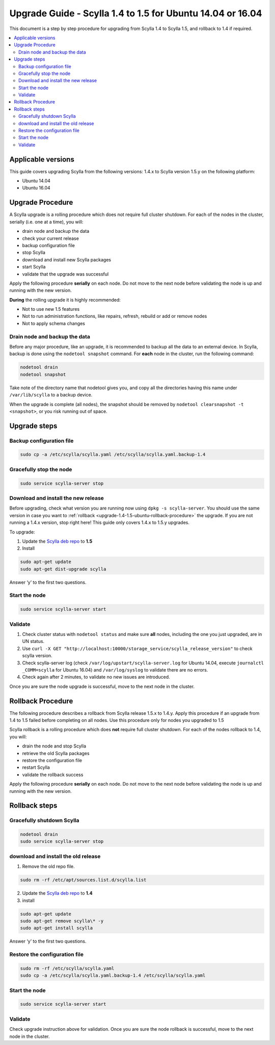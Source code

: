 =============================================================================
Upgrade Guide - Scylla 1.4 to 1.5 for Ubuntu 14.04 or 16.04
=============================================================================

This document is a step by step procedure for upgrading from Scylla 1.4 to Scylla 1.5, and rollback to 1.4 if required.

.. contents::
   :local:

Applicable versions
===================
This guide covers upgrading Scylla from the following versions: 1.4.x to Scylla version 1.5.y on the following platform:

* Ubuntu 14.04
* Ubuntu 16.04

Upgrade Procedure
=================

A Scylla upgrade is a rolling procedure which does not require full cluster shutdown. For each of the nodes in the cluster, serially (i.e. one at a time), you will:

* drain node and backup the data
* check your current release
* backup configuration file
* stop Scylla
* download and install new Scylla packages
* start Scylla
* validate that the upgrade was successful

Apply the following procedure **serially** on each node. Do not move to the next node before validating the node is up and running with the new version.

**During** the rolling upgrade it is highly recommended:

* Not to use new 1.5 features
* Not to run administration functions, like repairs, refresh, rebuild or add or remove nodes
* Not to apply schema changes

Drain node and backup the data
------------------------------
Before any major procedure, like an upgrade, it is recommended to backup all the data to an external device. In Scylla, backup is done using the ``nodetool snapshot`` command. For **each** node in the cluster, run the following command:

.. code:: sh

   nodetool drain
   nodetool snapshot

Take note of the directory name that nodetool gives you, and copy all the directories having this name under ``/var/lib/scylla`` to a backup device.

When the upgrade is complete (all nodes), the snapshot should be removed by ``nodetool clearsnapshot -t <snapshot>``, or you risk running out of space.

Upgrade steps
=============
Backup configuration file
-------------------------

.. code:: sh

   sudo cp -a /etc/scylla/scylla.yaml /etc/scylla/scylla.yaml.backup-1.4

Gracefully stop the node
------------------------

.. code:: sh

   sudo service scylla-server stop

Download and install the new release
------------------------------------
Before upgrading, check what version you are running now using ``dpkg -s scylla-server``. You should use the same version in case you want to :ref:`rollback <upgrade-1.4-1.5-ubuntu-rollback-procedure>` the upgrade. If you are not running a 1.4.x version, stop right here! This guide only covers 1.4.x to 1.5.y upgrades.

To upgrade:

1. Update the `Scylla deb repo <http://www.scylladb.com/download/#fndtn-deb>`_ to **1.5**
2. Install

.. code:: sh

   sudo apt-get update
   sudo apt-get dist-upgrade scylla

Answer ‘y’ to the first two questions.

Start the node
--------------

.. code:: sh

   sudo service scylla-server start

Validate
--------
1. Check cluster status with ``nodetool status`` and make sure **all** nodes, including the one you just upgraded, are in UN status.
2. Use ``curl -X GET "http://localhost:10000/storage_service/scylla_release_version"`` to check scylla version.
3. Check scylla-server log (check ``/var/log/upstart/scylla-server.log`` for Ubuntu 14.04, execute ``journalctl _COMM=scylla`` for Ubuntu 16.04) and ``/var/log/syslog`` to validate there are no errors.
4. Check again after 2 minutes, to validate no new issues are introduced.

Once you are sure the node upgrade is successful, move to the next node in the cluster.

.. _upgrade-1.4-1.5-ubuntu-rollback-procedure:

Rollback Procedure
==================
The following procedure describes a rollback from Scylla release 1.5.x to 1.4.y. Apply this procedure if an upgrade from 1.4 to 1.5 failed before completing on all nodes. Use this procedure only for nodes you upgraded to 1.5


Scylla rollback is a rolling procedure which does **not** require full cluster shutdown.
For each of the nodes rollback to 1.4, you will:

* drain the node and stop Scylla
* retrieve the old Scylla packages
* restore the configuration file
* restart Scylla
* validate the rollback success

Apply the following procedure **serially** on each node. Do not move to the next node before validating the node is up and running with the new version.

Rollback steps
==============
Gracefully shutdown Scylla
--------------------------

.. code:: sh

   nodetool drain
   sudo service scylla-server stop

download and install the old release
------------------------------------
1. Remove the old repo file.

.. code:: sh

   sudo rm -rf /etc/apt/sources.list.d/scylla.list

2. Update the `Scylla deb repo <http://www.scylladb.com/download/#fndtn-deb>`_ to **1.4**
3. install

.. code:: sh

   sudo apt-get update
   sudo apt-get remove scylla\* -y
   sudo apt-get install scylla

Answer ‘y’ to the first two questions.

Restore the configuration file
------------------------------
.. code:: sh

   sudo rm -rf /etc/scylla/scylla.yaml
   sudo cp -a /etc/scylla/scylla.yaml.backup-1.4 /etc/scylla/scylla.yaml

Start the node
--------------

.. code:: sh

   sudo service scylla-server start

Validate
--------
Check upgrade instruction above for validation. Once you are sure the node rollback is successful, move to the next node in the cluster.
